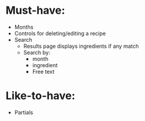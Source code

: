* Must-have:
  - Months
  - Controls for deleting/editing a recipe
  - Search
    - Results page displays ingredients if any match
    - Search by:
      - month
      - ingredient
      - Free text


* Like-to-have:
  - Partials
